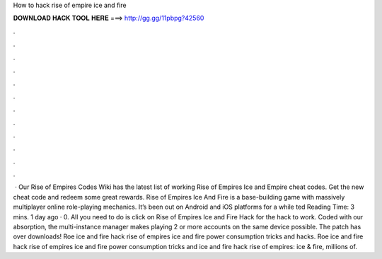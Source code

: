 How to hack rise of empire ice and fire

𝐃𝐎𝐖𝐍𝐋𝐎𝐀𝐃 𝐇𝐀𝐂𝐊 𝐓𝐎𝐎𝐋 𝐇𝐄𝐑𝐄 ===> http://gg.gg/11pbpg?42560

.

.

.

.

.

.

.

.

.

.

.

.

 · Our Rise of Empires Codes Wiki has the latest list of working Rise of Empires Ice and Empire cheat codes. Get the new cheat code and redeem some great rewards. Rise of Empires Ice And Fire is a base-building game with massively multiplayer online role-playing mechanics. It’s been out on Android and iOS platforms for a while ted Reading Time: 3 mins. 1 day ago · 0. All you need to do is click on Rise of Empires Ice and Fire Hack for the hack to work. Coded with our absorption, the multi-instance manager makes playing 2 or more accounts on the same device possible. The patch has over downloads! Roe ice and fire hack rise of empires ice and fire power consumption tricks and hacks. Roe ice and fire hack rise of empires ice and fire power consumption tricks and  ice and fire hack rise of empires: ice & fire, millions of.